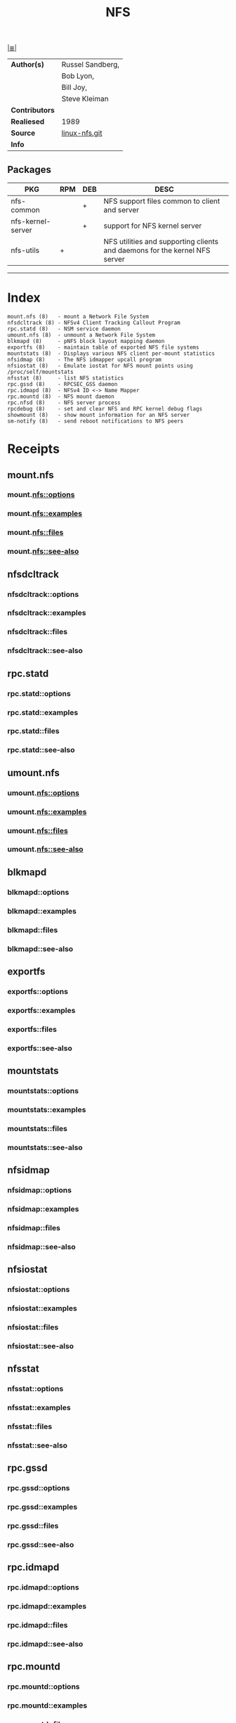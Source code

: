 # File          : cix-nfs.org
# Created       : <2016-11-07 Mon 22:11:39 GMT>
# Modified      : <2017-9-03 Sun 23:41:15 BST> sharlatan
# Author        : sharlatan
# Maintainer(s) :
# Sinopsis      : List of common NFS packages.

#+OPTIONS: num:nil

[[file:../cix-main.org][|≣|]]
#+TITLE: NFS

|----------------+------------------|
| *Author(s)*    | Russel Sandberg, |
|                | Bob Lyon,        |
|                | Bill Joy,        |
|                | Steve Kleiman    |
| *Contributors* |                  |
| *Realiesed*    | 1989             |
| *Source*       | [[http://git.linux-nfs.org/][linux-nfs.git]]    |
| *Info*         |                  |
|----------------+------------------|

** Packages
| PKG               | RPM | DEB | DESC                                                                       |
|-------------------+-----+-----+----------------------------------------------------------------------------|
| nfs-common        |     | +   | NFS support files common to client and server                              |
| nfs-kernel-server |     | +   | support for NFS kernel server                                              |
| nfs-utils         | +   |     | NFS utilities and supporting clients and daemons for the kernel NFS server |
|-------------------+-----+-----+----------------------------------------------------------------------------|
 -----

* Index
#+BEGIN_EXAMPLE
    mount.nfs (8)   - mount a Network File System
    nfsdcltrack (8) - NFSv4 Client Tracking Callout Program
    rpc.statd (8)   - NSM service daemon
    umount.nfs (8)  - unmount a Network File System
    blkmapd (8)     - pNFS block layout mapping daemon
    exportfs (8)    - maintain table of exported NFS file systems
    mountstats (8)  - Displays various NFS client per-mount statistics
    nfsidmap (8)    - The NFS idmapper upcall program
    nfsiostat (8)   - Emulate iostat for NFS mount points using /proc/self/mountstats
    nfsstat (8)     - list NFS statistics
    rpc.gssd (8)    - RPCSEC_GSS daemon
    rpc.idmapd (8)  - NFSv4 ID <-> Name Mapper
    rpc.mountd (8)  - NFS mount daemon
    rpc.nfsd (8)    - NFS server process
    rpcdebug (8)    - set and clear NFS and RPC kernel debug flags
    showmount (8)   - show mount information for an NFS server
    sm-notify (8)   - send reboot notifications to NFS peers
#+END_EXAMPLE
* Receipts
** mount.nfs
***  mount.nfs::options
***  mount.nfs::examples
***  mount.nfs::files
***  mount.nfs::see-also
** nfsdcltrack
***  nfsdcltrack::options
***  nfsdcltrack::examples
***  nfsdcltrack::files
***  nfsdcltrack::see-also
** rpc.statd
***  rpc.statd::options
***  rpc.statd::examples
***  rpc.statd::files
***  rpc.statd::see-also
** umount.nfs
***  umount.nfs::options
***  umount.nfs::examples
***  umount.nfs::files
***  umount.nfs::see-also
** blkmapd
***  blkmapd::options
***  blkmapd::examples
***  blkmapd::files
***  blkmapd::see-also
** exportfs
***  exportfs::options
***  exportfs::examples
***  exportfs::files
***  exportfs::see-also
** mountstats
***  mountstats::options
***  mountstats::examples
***  mountstats::files
***  mountstats::see-also
** nfsidmap
***  nfsidmap::options
***  nfsidmap::examples
***  nfsidmap::files
***  nfsidmap::see-also
** nfsiostat
***  nfsiostat::options
***  nfsiostat::examples
***  nfsiostat::files
***  nfsiostat::see-also
** nfsstat
***  nfsstat::options
***  nfsstat::examples
***  nfsstat::files
***  nfsstat::see-also
** rpc.gssd
***  rpc.gssd::options
***  rpc.gssd::examples
***  rpc.gssd::files
***  rpc.gssd::see-also
** rpc.idmapd
***  rpc.idmapd::options
***  rpc.idmapd::examples
***  rpc.idmapd::files
***  rpc.idmapd::see-also
** rpc.mountd
***  rpc.mountd::options
***  rpc.mountd::examples
***  rpc.mountd::files
***  rpc.mountd::see-also
** rpc.nfsd
***  rpc.nfsd::options
***  rpc.nfsd::examples
***  rpc.nfsd::files
***  rpc.nfsd::see-also
** rpcdebug
***  rpcdebug::options
***  rpcdebug::examples
***  rpcdebug::files
***  rpcdebug::see-also
** showmount
***  showmount::options
***  showmount::examples
***  showmount::files
***  showmount::see-also
** sm-notify
***  sm-notify::options
***  sm-notify::examples
***  sm-notify::files
***  sm-notify::see-also


* References
** Books
- Hal Stern, Mike Eisler & Ricardo Labiaga;
  *Managin NFS and NIS, 2nd edition*;
  Oreilly, 2001;
** Links
- Linux NFS-HOWTO 
  http://nfs.sourceforge.net/nfs-howto/
- IETF::Network File System Version 4 (nfsv4)
  https://datatracker.ietf.org/wg/nfsv4/documents/
** RFC
- IETF::NFS: Network File System Protocol Specification 
  https://tools.ietf.org/html/rfc1094
- IETF::Network File System (NFS) version 4 Protocol 
  https://www.ietf.org/rfc/rfc3530.txt
# End of cix-nfs.org
